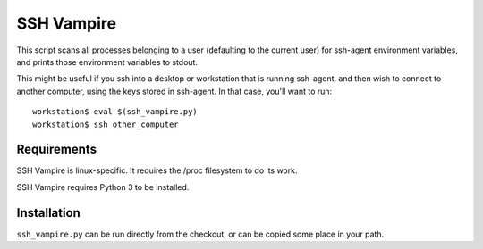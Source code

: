SSH Vampire
===========

This script scans all processes belonging to a user (defaulting to the
current user) for ssh-agent environment variables, and prints those
environment variables to stdout.

This might be useful if you ssh into a desktop or workstation that is
running ssh-agent, and then wish to connect to another computer, using
the keys stored in ssh-agent. In that case, you'll want to run::

    workstation$ eval $(ssh_vampire.py)
    workstation$ ssh other_computer


Requirements
------------

SSH Vampire is linux-specific. It requires the /proc filesystem to do
its work.

SSH Vampire requires Python 3 to be installed.


Installation
------------

``ssh_vampire.py`` can be run directly from the checkout, or can be copied
some place in your path.

